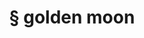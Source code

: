 #+OPTIONS: html-link-use-abs-url:nil html-postamble:t html-preamble:t
#+OPTIONS: html-scripts:nil html-style:nil html5-fancy:nil
#+OPTIONS: toc:0 num:nil ^:{}
#+HTML_CONTAINER: div
#+HTML_DOCTYPE: xhtml-strict
#+TITLE: § golden moon

  #+ATTR_HTML: :alt golden moon :title golden moon
  [[file:../../img/a/P6132373-orig.jpg][file:../../img/a/P6132373.jpg]]
